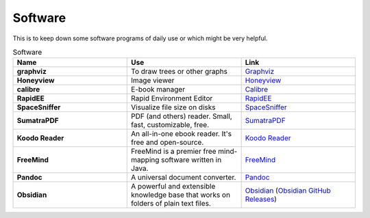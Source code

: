 Software
=======================

This is to keep down some software programs of daily use or which might be very helpful.


.. list-table:: Software
    :widths: 20 20 20
    :header-rows: 1

    * - Name
      - Use
      - Link
    * - **graphviz** 
      - To draw trees or other graphs
      - `Graphviz <https://graphviz.org/>`_
    * - **Honeyview** 
      - Image viewer
      - `Honeyview <https://en.bandisoft.com/honeyview/>`_
    * - **calibre** 
      - E-book manager
      - `Calibre <https://calibre-ebook.com/>`_
    * - **RapidEE** 
      - Rapid Environment Editor
      - `RapidEE <https://www.rapidee.com/en/about>`_
    * - **SpaceSniffer** 
      - Visualize file size on disks
      - `SpaceSniffer <http://www.uderzo.it/main_products/space_sniffer/>`_
    * - **SumatraPDF** 
      - PDF (and others) reader. Small, fast, customizable, free.
      - `SumatraPDF <https://www.sumatrapdfreader.org/free-pdf-reader>`_
    * - **Koodo Reader**
      - An all-in-one ebook reader. It's free and open-source.
      - `Koodo Reader <https://koodo.960960.xyz/en>`_
    * - **FreeMind**
      - FreeMind is a premier free mind-mapping software written in Java. 
      - `FreeMind <https://freemind.sourceforge.net/wiki/index.php/Main_Page>`_
    * - **Pandoc**
      - A universal document converter. 
      - `Pandoc <https://pandoc.org/>`_
    * - **Obsidian**
      - A powerful and extensible knowledge base that works on folders of plain text files.
      - `Obsidian <https://obsidian.md/>`_ (`Obsidian GitHub Releases <https://github.com/obsidianmd/obsidian-releases>`_)
